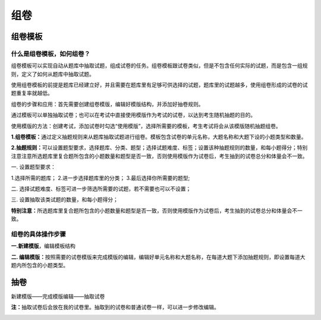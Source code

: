 组卷
======

组卷模板
--------

什么是组卷模板，如何组卷？
``````````````````````````````

组卷模板可以实现自动从题库中抽取试题，组成试卷的任务。组卷模板跟试卷类似，但是不包含任何实际的试题，而是包含一组规则，定义了如何从题库中抽取试题。

使用组卷模板的前提是题库已经建立好，并且需要在题库里有足够可供选择的试题，题库里的试题越多，使用组卷形成的试卷的试题重复率就越低。

组卷的步骤和应用：首先需要创建组卷模版，编辑好模版结构，并添加好抽卷规则。

通过模板可以单独抽取试卷；也可以在考试中直接使用模版作为考试的试卷，以达到考生随机抽题的目的。

使用模版的方法：创建考试，添加试卷时勾选“使用模版”，选择所需要的模板，考生考试将会从该模版随机抽题组卷。

.. image:: _static/image069.png

**1.组卷模板：**\通过定义抽题规则来从题库抽取试题进行组卷。模板包含试卷的单元名称，大题名称和大题下设的小题类型和数量。

**2.抽题规则：**\可以设置题型要求，选择题库、分类、题型；选择试题难度、标签；设置该种抽题规则的数量，和每小题得分；特别注意注意所选题库里复合题所包含的小题数量和题型是否一致，否则使用模版作为试卷后，考生抽到的试卷总分和体量会不一致。

.. image:: _static/image061.png

一. 设置题型要求：

1.选择所需的题库；
2.进一步选择题库里的分类；
3.最后选择你所需要的题型;

二. 选择试题难度、标签可进一步筛选所需要的试题，若不需要也可以不设置；

三. 设置抽取该类试题的数量，和每小题得分；

**特别注意：**\所选题库里复合题所包含的小题数量和题型是否一致，否则使用模版作为试卷后，考生抽到的试卷总分和体量会不一致。

.. image:: _static/image072.png

组卷的具体操作步骤
``````````````````````

**一.新建模版**\，编辑模板结构

.. image:: _static/image063.png

**二. 编辑模版：**\按照需要的试卷模版来完成模版的编辑，编辑好单元名称和大题名称，在每道大题下添加抽题规则，即设置每道大题内所包含的小题类型。

.. image:: _static/image065.png

抽卷
------

新建模版——完成模版编辑——抽取试卷

**注：**\抽取试卷后会放在我的试卷里。抽取到的试卷和普通试卷一样，可以进一步修改编辑。

.. image:: _static/image067.png
